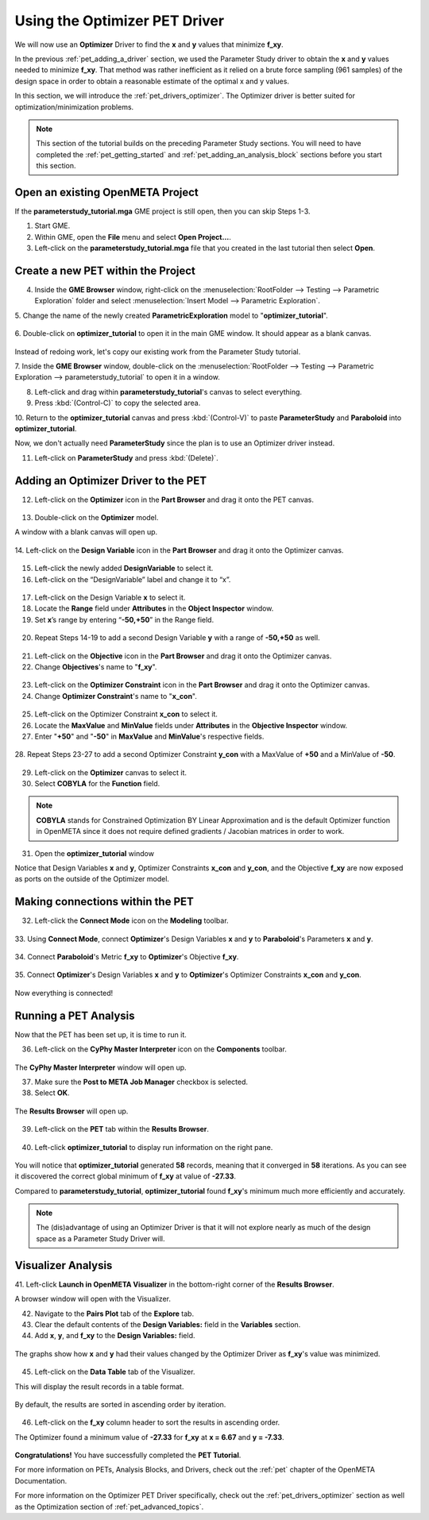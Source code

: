 .. _pet_using_the_optimizer_driver:

Using the Optimizer PET Driver
==============================

We will now use an **Optimizer** Driver to find
the **x** and **y** values that minimize **f_xy**.

In the previous :ref:`pet_adding_a_driver` section, we used the Parameter Study
driver to obtain the **x** and **y** values needed to minimize **f_xy**. That method
was rather inefficient as it relied on a brute force sampling (961 samples)
of the design space in order to obtain a reasonable estimate of the optimal
x and y values.

In this section, we will introduce the :ref:`pet_drivers_optimizer`. The Optimizer driver
is better suited for optimization/minimization problems.

.. note:: This section of the tutorial builds on the preceding Parameter Study sections.
   You will need to have completed the :ref:`pet_getting_started` and
   :ref:`pet_adding_an_analysis_block` sections before you start this section.

Open an existing OpenMETA Project
~~~~~~~~~~~~~~~~~~~~~~~~~~~~~~~~~

If the **parameterstudy_tutorial.mga** GME project is still open,
then you can skip Steps 1-3.

1. Start GME.
2. Within GME, open the **File** menu and select **Open Project...**.
3. Left-click on the **parameterstudy_tutorial.mga** file that you created
   in the last tutorial then select **Open**.

.. figure:: images/optimizer_tutorial_1.png
   :alt: text

Create a new PET within the Project
~~~~~~~~~~~~~~~~~~~~~~~~~~~~~~~~~~~

4. Inside the **GME Browser** window, right-click on the
   :menuselection:`RootFolder --> Testing --> Parametric Exploration` folder
   and select :menuselection:`Insert Model --> Parametric Exploration`.

.. image:: images/optimizer_tutorial_1_a.png

5. Change the name of the newly created **ParametricExploration** model to
"**optimizer_tutorial**".

.. figure:: images/optimizer_tutorial_2.png
   :alt: text

6. Double-click on **optimizer_tutorial** to open it in the main GME window.
It should appear as a blank canvas.

.. figure:: images/optimizer_tutorial_2_a.png
   :alt: text

Instead of redoing work, let's copy our existing work from the Parameter Study tutorial.

7. Inside the **GME Browser** window, double-click on the :menuselection:`RootFolder --> Testing --> Parametric Exploration --> parameterstudy_tutorial`
to open it in a window.

.. image:: images/optimizer_tutorial_3.png

8. Left-click and drag within **parameterstudy_tutorial**'s canvas to select everything.
9. Press :kbd:`(Control-C)` to copy the selected area.

.. image:: images/optimizer_tutorial_4.png

10. Return to the **optimizer_tutorial** canvas and press :kbd:`(Control-V)`
to paste **ParameterStudy** and **Paraboloid** into **optimizer_tutorial**.

.. image:: images/optimizer_tutorial_5.png

Now, we don't actually need **ParameterStudy** since the plan is to use
an Optimizer driver instead.

11. Left-click on **ParameterStudy** and press :kbd:`(Delete)`.

.. figure:: images/optimizer_tutorial_6.png
   :alt: text

Adding an Optimizer Driver to the PET
~~~~~~~~~~~~~~~~~~~~~~~~~~~~~~~~~~~~~

12. Left-click on the **Optimizer** icon in the **Part Browser** and drag it onto the PET canvas.

.. figure:: images/optimizer_tutorial_7.png
   :alt: text

.. figure:: images/optimizer_tutorial_7_a.png
   :alt: text

13. Double-click on the **Optimizer** model.

A window with a blank canvas will open up.

.. figure:: images/optimizer_tutorial_8.png
   :alt: text

14. Left-click on the **Design Variable** icon in the **Part Browser**
and drag it onto the Optimizer canvas.

.. figure:: images/optimizer_tutorial_9.png
   :alt: text

15. Left-click the newly added **DesignVariable** to select it.
16. Left-click on the “DesignVariable” label and change it to “x”.

.. figure:: images/optimizer_tutorial_10_a.png
   :alt: text

17. Left-click on the Design Variable **x** to select it.
18. Locate the **Range** field under **Attributes** in the **Object Inspector** window.
19. Set **x**’s range by entering “**-50,+50**” in the Range field.

.. figure:: images/optimizer_tutorial_10.png
   :alt: text

20. Repeat Steps 14-19 to add a second Design Variable **y** with a range of **-50,+50** as well.

.. figure:: images/optimizer_tutorial_11.png
   :alt: text

21. Left-click on the **Objective** icon in the **Part Browser** and drag it onto the Optimizer canvas.
22. Change **Objectives**'s name to "**f_xy**".

.. figure:: images/optimizer_tutorial_12.png
   :alt: text

23. Left-click on the **Optimizer Constraint** icon in the **Part Browser** and drag it onto the Optimizer canvas.
24. Change **Optimizer Constraint**'s name to "**x_con**".

.. figure:: images/optimizer_tutorial_13_a.png
   :alt: text

25. Left-click on the Optimizer Constraint **x_con** to select it.
26. Locate the **MaxValue** and **MinValue** fields under **Attributes** in the **Objective Inspector** window.
27. Enter "**+50**" and "**-50**" in **MaxValue** and **MinValue**'s respective fields.

.. figure:: images/optimizer_tutorial_13.png
   :alt: text

28. Repeat Steps 23-27 to add a second Optimizer Constraint **y_con** with
a MaxValue of **+50** and a MinValue of **-50**.

.. figure:: images/optimizer_tutorial_14.png
   :alt: text

29. Left-click on the **Optimizer** canvas to select it.
30. Select **COBYLA** for the **Function** field.

.. note:: **COBYLA** stands for Constrained Optimization BY Linear Approximation and
  is the default Optimizer function in OpenMETA since it does not require defined
  gradients / Jacobian matrices in order to work.

.. figure:: images/optimizer_tutorial_15.png
   :alt: text

31. Open the **optimizer_tutorial** window

Notice that Design Variables **x** and **y**, Optimizer Constraints **x_con**
and **y_con**, and the Objective **f_xy** are now exposed as ports on the
outside of the Optimizer model.

.. figure:: images/optimizer_tutorial_16.png
   :alt: text

Making connections within the PET
~~~~~~~~~~~~~~~~~~~~~~~~~~~~~~~~~

32. Left-click the **Connect Mode** icon on the **Modeling** toolbar.

.. figure:: images/optimizer_tutorial_16_a.png
   :alt: text

33. Using **Connect Mode**, connect **Optimizer**'s Design Variables
**x** and **y** to **Paraboloid**'s Parameters **x** and **y**.

.. figure:: images/optimizer_tutorial_17.png
   :alt: text

34. Connect **Paraboloid**'s Metric **f_xy** to **Optimizer**'s
Objective **f_xy**.

.. figure:: images/optimizer_tutorial_18.png
   :alt: text

35. Connect **Optimizer**'s Design Variables **x** and **y** to
**Optimizer**'s Optimizer Constraints **x_con** and **y_con**.

.. figure:: images/optimizer_tutorial_19.png
   :alt: text

Now everything is connected!

Running a PET Analysis
~~~~~~~~~~~~~~~~~~~~~~

Now that the PET has been set up, it is time to run it.

36. Left-click on the **CyPhy Master Interpreter** icon on the **Components** toolbar.

.. figure:: images/optimizer_tutorial_20.png
   :alt: text

The **CyPhy Master Interpreter** window will open up.

37. Make sure the **Post to META Job Manager** checkbox is selected.
38. Select **OK**.

.. figure:: images/optimizer_tutorial_21.png
   :alt: text

The **Results Browser** will open up.

.. figure:: images/optimizer_tutorial_22.png
   :alt: text

39. Left-click on the **PET** tab within the **Results Browser**.

.. figure:: images/optimizer_tutorial_23.png
   :alt: text


40. Left-click **optimizer_tutorial** to display run information on the right pane.

.. figure:: images/optimizer_tutorial_23_a.png
   :alt: text

You will notice that **optimizer_tutorial** generated **58** records, meaning
that it converged in **58** iterations. As you can see it discovered the correct
global minimum of **f_xy** at value of **-27.33**.

Compared to **parameterstudy_tutorial**, **optimizer_tutorial** found
**f_xy**'s minimum much more efficiently and accurately.

.. note:: The (dis)advantage of using an Optimizer Driver
   is that it will not explore nearly as much of the design space as a
   Parameter Study Driver will.

Visualizer Analysis
~~~~~~~~~~~~~~~~~~~

41. Left-click **Launch in OpenMETA Visualizer** in the bottom-right corner of
the **Results Browser**.

A browser window will open with the Visualizer.

42. Navigate to the **Pairs Plot** tab of the **Explore** tab.
43. Clear the default contents of the **Design Variables:** field in the **Variables** section.
44. Add **x**, **y**, and **f_xy** to the **Design Variables:** field.

.. figure:: images/optimizer_tutorial_24_a.png
   :alt: text

The graphs show how **x** and **y** had their values changed by
the Optimizer Driver as **f_xy**'s value was minimized.

.. figure:: images/optimizer_tutorial_24.png
   :alt: text

45. Left-click on the **Data Table** tab of the Visualizer.

This will display the result records in a table format.

.. figure:: images/optimizer_tutorial_25.png
   :alt: text

By default, the results are sorted in ascending order by iteration.

.. figure:: images/optimizer_tutorial_25_a.png
   :alt: text

46. Left-click on the **f_xy** column header to sort the results in ascending order.

The Optimizer found a minimum value of **-27.33** for **f_xy** at **x = 6.67**
and **y = -7.33**.

.. figure:: images/optimizer_tutorial_26_a.png
   :alt: text

**Congratulations!** You have successfully completed the **PET Tutorial**.

For more information on PETs, Analysis Blocks, and Drivers, check out the
:ref:`pet` chapter of the OpenMETA Documentation.

For more information on the Optimizer PET Driver specifically, check out the
:ref:`pet_drivers_optimizer` section as well as the Optimization section of
:ref:`pet_advanced_topics`.
